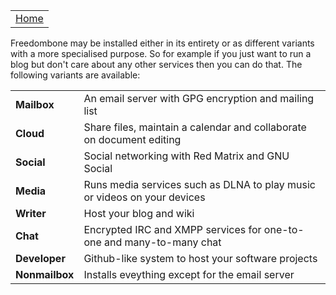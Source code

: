 #+TITLE:
#+AUTHOR: Bob Mottram
#+EMAIL: bob@robotics.uk.to
#+KEYWORDS: freedombox, debian, beaglebone, red matrix, email, web server, home server, internet, censorship, surveillance, social network, irc, jabber
#+DESCRIPTION: Turn the Beaglebone Black into a personal communications server
#+OPTIONS: ^:nil
#+BEGIN_CENTER
[[./images/logo.png]]
#+END_CENTER

| [[file:index.html][Home]] |

Freedombone may be installed either in its entirety or as different variants with a more specialised purpose.  So for example if you just want to run a blog but don't care about any other services then you can do that. The following variants are available:

| *Mailbox*    | An email server with GPG encryption and mailing list                     |
| *Cloud*      | Share files, maintain a calendar and collaborate on document editing     |
| *Social*     | Social networking with Red Matrix and GNU Social                         |
| *Media*      | Runs media services such as DLNA to play music or videos on your devices |
| *Writer*     | Host your blog and wiki                                                  |
| *Chat*       | Encrypted IRC and XMPP services for one-to-one and many-to-many chat     |
| *Developer*  | Github-like system to host your software projects                        |
| *Nonmailbox* | Installs eveything except for the email server                           |

